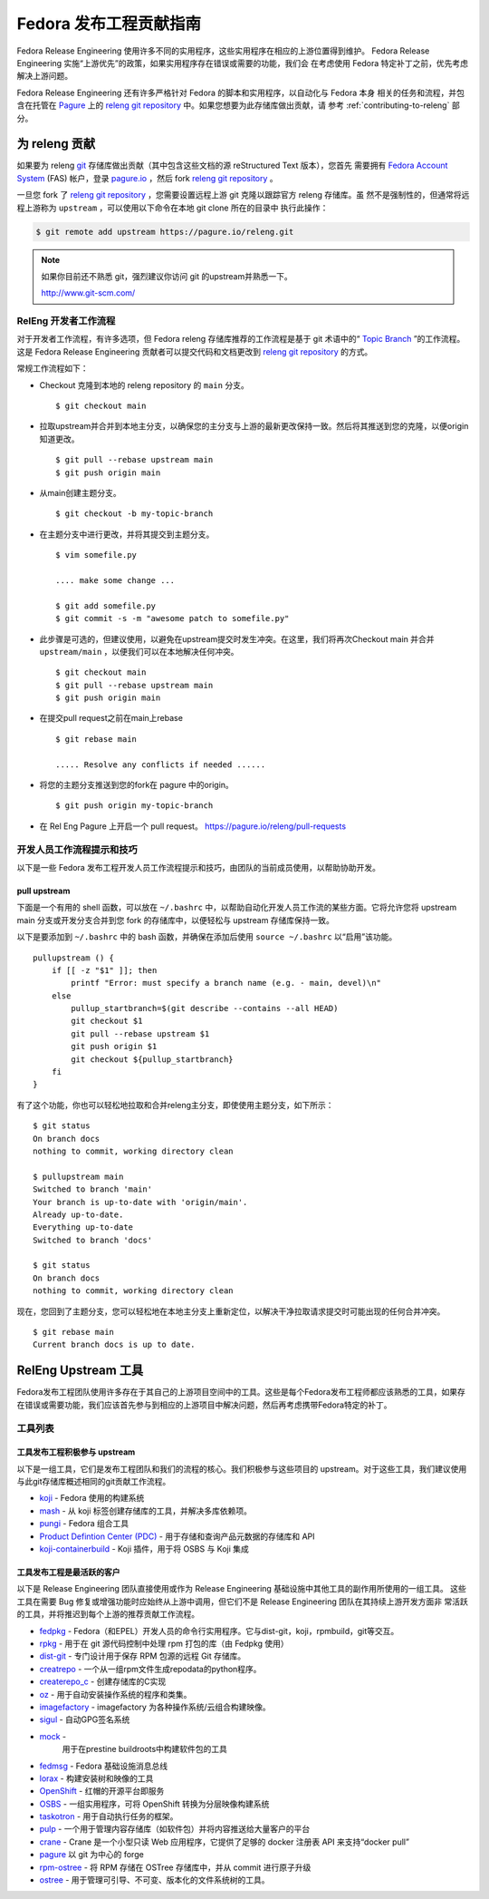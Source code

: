 .. SPDX-License-Identifier:    CC-BY-SA-3.0

=============================================
Fedora 发布工程贡献指南
=============================================

Fedora Release Engineering 使用许多不同的实用程序，这些实用程序在相应的上游位置得到维护。
Fedora Release Engineering 实施“上游优先”的政策，如果实用程序存在错误或需要的功能，我们会
在考虑使用 Fedora 特定补丁之前，优先考虑解决上游问题。

Fedora Release Engineering 还有许多严格针对 Fedora 的脚本和实用程序，以自动化与 Fedora 本身
相关的任务和流程，并包含在托管在 `Pagure`_ 上的 `releng git repository`_ 中。如果您想要为此存储库做出贡献，请
参考 :ref:`contributing-to-releng` 部分。

.. _contributing-to-releng:

为 releng 贡献
======================

如果要为 releng `git`_ 存储库做出贡献（其中包含这些文档的源 reStructured Text 版本），您首先
需要拥有 `Fedora Account System`_ (FAS) 帐户，登录 `pagure.io`_ ，然后 fork `releng git repository`_ 。

一旦您 fork 了 `releng git repository`_ ，您需要设置远程上游 git 克隆以跟踪官方 releng 存储库。虽
然不是强制性的，但通常将远程上游称为 ``upstream`` ，可以使用以下命令在本地 git clone 所在的目录中
执行此操作：


.. code:: bash

    $ git remote add upstream https://pagure.io/releng.git

.. note::

    如果你目前还不熟悉 git，强烈建议你访问 git 的upstream并熟悉一下。

    http://www.git-scm.com/


RelEng 开发者工作流程
-------------------------

对于开发者工作流程，有许多选项，但 Fedora releng 存储库推荐的工作流程是基于 git 术语中的“ `Topic Branch`_ ”的工作流程。
这是 Fedora Release Engineering 贡献者可以提交代码和文档更改到 `releng git repository`_ 的方式。

常规工作流程如下：

* Checkout 克隆到本地的 releng repository 的 ``main`` 分支。

  ::

    $ git checkout main

* 拉取upstream并合并到本地主分支，以确保您的主分支与上游的最新更改保持一致。然后将其推送到您的克隆，以便origin知道更改。

  ::

    $ git pull --rebase upstream main
    $ git push origin main

* 从main创建主题分支。

  ::

    $ git checkout -b my-topic-branch

* 在主题分支中进行更改，并将其提交到主题分支。

  ::

    $ vim somefile.py

    .... make some change ...

    $ git add somefile.py
    $ git commit -s -m "awesome patch to somefile.py"

* 此步骤是可选的，但建议使用，以避免在upstream提交时发生冲突。在这里，我们将再次Checkout main 并合并
  ``upstream/main`` ，以便我们可以在本地解决任何冲突。

  ::

    $ git checkout main
    $ git pull --rebase upstream main
    $ git push origin main

* 在提交pull request之前在main上rebase

  ::

    $ git rebase main

    ..... Resolve any conflicts if needed ......

* 将您的主题分支推送到您的fork在 pagure 中的origin。

  ::

    $ git push origin my-topic-branch


* 在 Rel Eng Pagure 上开启一个 pull request。 https://pagure.io/releng/pull-requests



开发人员工作流程提示和技巧
----------------------------------

以下是一些 Fedora 发布工程开发人员工作流程提示和技巧，由团队的当前成员使用，以帮助协助开发。

pull upstream
^^^^^^^^^^^^^^^


下面是一个有用的 shell 函数，可以放在 ``~/.bashrc`` 中，以帮助自动化开发人员工作流的某些方面。它将允许您将 upstream main 分支或开发分支合并到您 fork 的存储库中，以便轻松与 upstream 存储库保持一致。

以下是要添加到 ``~/.bashrc`` 中的 bash 函数，并确保在添加后使用 ``source ~/.bashrc`` 以“启用”该功能。

::

    pullupstream () {
        if [[ -z "$1" ]]; then
            printf "Error: must specify a branch name (e.g. - main, devel)\n"
        else
            pullup_startbranch=$(git describe --contains --all HEAD)
            git checkout $1
            git pull --rebase upstream $1
            git push origin $1
            git checkout ${pullup_startbranch}
        fi
    }

有了这个功能，你也可以轻松地拉取和合并releng主分支，即使使用主题分支，如下所示：

::

    $ git status
    On branch docs
    nothing to commit, working directory clean

    $ pullupstream main
    Switched to branch 'main'
    Your branch is up-to-date with 'origin/main'.
    Already up-to-date.
    Everything up-to-date
    Switched to branch 'docs'

    $ git status
    On branch docs
    nothing to commit, working directory clean

现在，您回到了主题分支，您可以轻松地在本地主分支上重新定位，以解决干净拉取请求提交时可能出现的任何合并冲突。

::

    $ git rebase main
    Current branch docs is up to date.


RelEng Upstream 工具
=====================

Fedora发布工程团队使用许多存在于其自己的上游项目空间中的工具。这些是每个Fedora发布工程师都应该熟悉的工具，如果存在错误或需要功能，我们应该首先参与到相应的上游项目中解决问题，然后再考虑携带Fedora特定的补丁。

工具列表
----------

工具发布工程积极参与 upstream
^^^^^^^^^^^^^^^^^^^^^^^^^^^^^^^^^^^^^^^^^^^^^^^^^^^^^^^^^^^^

以下是一组工具，它们是发布工程团队和我们的流程的核心。我们积极参与这些项目的 upstream。对于这些工具，我们建议使用与此git存储库概述相同的git贡献工作流程。

* `koji <https://pagure.io/koji>`_ -
  Fedora 使用的构建系统
* `mash <https://pagure.io/mash>`_ -
  从 koji 标签创建存储库的工具，并解决多库依赖项。
* `pungi <https://pagure.io/pungi>`_ -
  Fedora 组合工具
* `Product Defintion Center (PDC)
  <https://github.com/release-engineering/product-definition-center>`_ -
  用于存储和查询产品元数据的存储库和 API
* `koji-containerbuild
  <https://github.com/release-engineering/koji-containerbuild>`_ -
  Koji 插件，用于将 OSBS 与 Koji 集成

工具发布工程是最活跃的客户
^^^^^^^^^^^^^^^^^^^^^^^^^^^^^^^^^^^^^^^^^^^^^^^^^^^^^^^^^

以下是 Release Engineering 团队直接使用或作为 Release Engineering 基础设施中其他工具的副作用所使用的一组工具。
这些工具在需要 Bug 修复或增强功能时应始终从上游中调用，但它们不是 Release Engineering 团队在其持续上游开发方面非
常活跃的工具，并将推迟到每个上游的推荐贡献工作流程。

* `fedpkg <https://pagure.io/fedpkg>`_ -
  Fedora（和EPEL）开发人员的命令行实用程序。它与dist-git，koji，rpmbuild，git等交互。
* `rpkg <https://pagure.io/rpkg>`_ -
  用于在 git 源代码控制中处理 rpm 打包的库（由 Fedpkg 使用）
* `dist-git <https://github.com/release-engineering/dist-git>`_ -
  专门设计用于保存 RPM 包源的远程 Git 存储库。
* `creatrepo <http://createrepo.baseurl.org/>`_ -
  一个从一组rpm文件生成repodata的python程序。
* `createrepo_c <https://github.com/rpm-software-management/createrepo_c>`_ -
  创建存储库的C实现
* `oz <https://github.com/clalancette/oz>`_ -
  用于自动安装操作系统的程序和类集。
* `imagefactory <http://imgfac.org/>`_ -
  imagefactory 为各种操作系统/云组合构建映像。
* `sigul <https://pagure.io/sigul>`_ -
  自动GPG签名系统
* `mock <https://github.com/rpm-software-management/mock/wiki>`_ -
   用于在prestine buildroots中构建软件包的工具
* `fedmsg <http://www.fedmsg.com/en/latest/>`_ -
  Fedora 基础设施消息总线
* `lorax <https://github.com/rhinstaller/lorax>`_ -
  构建安装树和映像的工具
* `OpenShift <http://www.openshift.org/>`_ -
  红帽的开源平台即服务
* `OSBS <https://github.com/projectatomic/osbs-client>`_ -
  一组实用程序，可将 OpenShift 转换为分层映像构建系统
* `taskotron <https://fedoraproject.org/wiki/Taskotron>`_ -
  用于自动执行任务的框架。
* `pulp <http://www.pulpproject.org/>`_ -
  一个用于管理内容存储库（如软件包）并将内容推送给大量客户的平台
* `crane <https://github.com/pulp/crane>`_ -
  Crane 是一个小型只读 Web 应用程序，它提供了足够的 docker 注册表 API 来支持“docker pull”
* `pagure <https://pagure.io/pagure>`_
  以 git 为中心的 forge
* `rpm-ostree <https://github.com/projectatomic/rpm-ostree>`_ -
  将 RPM 存储在 OSTree 存储库中，并从 commit 进行原子升级
* `ostree <https://wiki.gnome.org/Projects/OSTree>`_ -
  用于管理可引导、不可变、版本化的文件系统树的工具。

.. _releng git repository: https://pagure.io/releng
.. _Pagure: https://pagure.io/pagure
.. _Fedora Account System: https://admin.fedoraproject.org/accounts
.. _pagure.io: https://pagure.io
.. _Topic Branch: http://www.git-scm.com/book/en/v2/Git-Branching-Branching-Workflows#Topic-Branches
.. _git: http://www.git-scm.com
